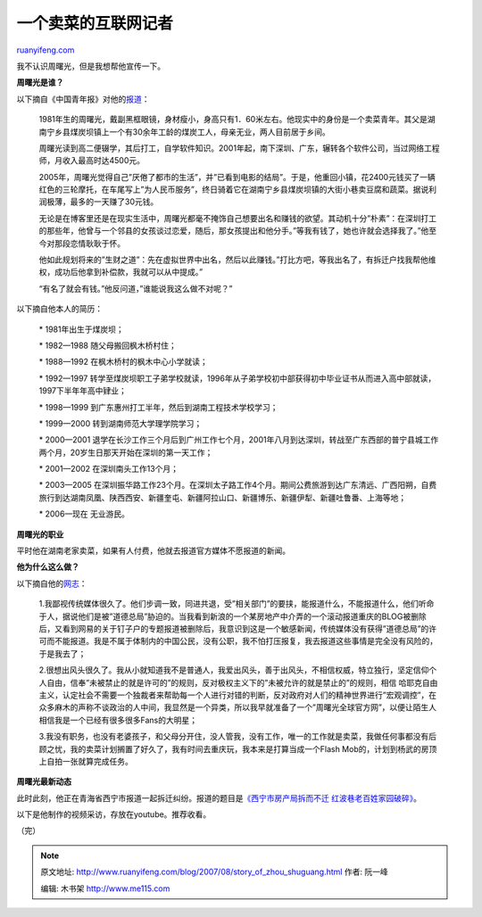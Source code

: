 .. _200708_story_of_zhou_shuguang:

一个卖菜的互联网记者
=======================================

`ruanyifeng.com <http://www.ruanyifeng.com/blog/2007/08/story_of_zhou_shuguang.html>`__

我不认识周曙光，但是我想帮他宣传一下。

**周曙光是谁？**

以下摘自《中国青年报》对他的\ `报道 <http://www.bullog.cn/blogs/zola/archives/71062.aspx>`__\ ：

    1981年生的周曙光，戴副黑框眼镜，身材瘦小，身高只有1．60米左右。他现实中的身份是一个卖菜青年。其父是湖南宁乡县煤炭坝镇上一个有30余年工龄的煤炭工人，母亲无业，两人目前居于乡间。

    周曙光读到高二便辍学，其后打工，自学软件知识。2001年起，南下深圳、广东，辗转各个软件公司，当过网络工程师，月收入最高时达4500元。

    2005年，周曙光觉得自己”厌倦了都市的生活”，并”已看到电影的结局”。于是，他重回小镇，花2400元钱买了一辆红色的三轮摩托，在车尾写上”为人民币服务”，终日骑着它在湖南宁乡县煤炭坝镇的大街小巷卖豆腐和蔬菜。据说利润极薄，最多的一天赚了30元钱。

    无论是在博客里还是在现实生活中，周曙光都毫不掩饰自己想要出名和赚钱的欲望。其动机十分”朴素”：在深圳打工的那些年，他曾与一个邻县的女孩谈过恋爱，随后，那女孩提出和他分手。”等我有钱了，她也许就会选择我了。”他至今对那段恋情耿耿于怀。

    他如此规划将来的”生财之道”：先在虚拟世界中出名，然后以此赚钱。”打比方吧，等我出名了，有拆迁户找我帮他维权，成功后他拿到补偿款，我就可以从中提成。”

    “有名了就会有钱。”他反问道，”谁能说我这么做不对呢？”

以下摘自他本人的简历：

    \* 1981年出生于煤炭坝；

    \* 1982—1988 随父母搬回枫木桥村住；

    \* 1988—1992 在枫木桥村的枫木中心小学就读；

    \* 1992—1997
    转学至煤炭坝职工子弟学校就读，1996年从子弟学校初中部获得初中毕业证书从而进入高中部就读，1997下半年年高中肄业；

    \* 1998—1999 到广东惠州打工半年，然后到湖南工程技术学校学习；

    \* 1999—2000 转到湖南师范大学理学院学习；

    \* 2000—2001
    退学在长沙工作三个月后到广州工作七个月，2001年八月到达深圳，转战至广东西部的普宁县城工作两个月，20岁生日那天开始在深圳的第一天工作；

    \* 2001—2002 在深圳南头工作13个月；

    \* 2003—2005
    在深圳振华路工作23个月。在深圳太子路工作4个月。期间公费旅游到达广东清远、广西阳朔，自费旅行到达湖南凤凰、陕西西安、新疆奎屯、新疆阿拉山口、新疆博乐、新疆伊犁、新疆吐鲁番、上海等地；

    \* 2006—现在 无业游民。

**周曙光的职业**

平时他在湖南老家卖菜，如果有人付费，他就去报道官方媒体不愿报道的新闻。

**他为什么这么做？**

以下摘自他的\ `网志 <http://www.bullog.cn/blogs/zola/archives/46197.aspx>`__\ ：

    1.我鄙视传统媒体很久了。他们步调一致，同进共退，受”相关部门”的要挟，能报道什么，不能报道什么，他们听命于人，据说他们是被”道德总局”胁迫的。当我看到新浪的一个某房地产中介弄的一个滚动报道重庆的BLOG被删除后，又看到网易的关于钉子户的专题报道被删除后，我意识到这是一个敏感新闻，传统媒体没有获得”道德总局”的许可而不能报道。我是不属于体制内的中国公民，没有公职，我不怕打压报复，我去报道这些事情是完全没有风险的，于是我去了；

    2.很想出风头很久了。我从小就知道我不是普通人，我爱出风头，善于出风头，不相信权威，特立独行，坚定信仰个人自由，信奉”未被禁止的就是许可的”的规则，反对极权主义下的”未被允许的就是禁止的”的规则，相信
    哈耶克自由主义，认定社会不需要一个独裁者来帮助每一个人进行对错的判断，反对政府对人们的精神世界进行”宏观调控”，在众多麻木的声称不谈政治的人中间，我显然是一个异类，所以我早就准备了一个”周曙光全球官方网”，以便让陌生人相信我是一个已经有很多很多Fans的大明星；

    3.我没有职务，也没有老婆孩子，和父母分开住，没人管我，没有工作，唯一的工作就是卖菜，我做任何事都没有后顾之忧，我的卖菜计划搁置了好久了，我有时间去重庆玩，我本来是打算当成一个Flash
    Mob的，计划到杨武的房顶上自拍一张就算完成任务。

**周曙光最新动态**

此时此刻，他正在青海省西宁市报道一起拆迁纠纷。报道的题目是\ `《西宁市房产局拆而不迁
红波巷老百姓家园破碎》 <http://www.bullog.cn/blogs/zola/archives/94580.aspx>`__\ 。

以下是他制作的视频采访，存放在youtube。推荐收看。

（完）

.. note::
    原文地址: http://www.ruanyifeng.com/blog/2007/08/story_of_zhou_shuguang.html 
    作者: 阮一峰 

    编辑: 木书架 http://www.me115.com